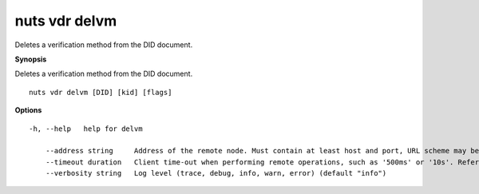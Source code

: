 .. _nuts_vdr_delvm:

nuts vdr delvm
--------------

Deletes a verification method from the DID document.

**Synopsis**

Deletes a verification method from the DID document.

::

  nuts vdr delvm [DID] [kid] [flags]

**Options**
::

  -h, --help   help for delvm

      --address string     Address of the remote node. Must contain at least host and port, URL scheme may be omitted. In that case it 'http://' is prepended. (default "localhost:1323")
      --timeout duration   Client time-out when performing remote operations, such as '500ms' or '10s'. Refer to Golang's 'time.Duration' syntax for a more elaborate description of the syntax. (default 10s)
      --verbosity string   Log level (trace, debug, info, warn, error) (default "info")